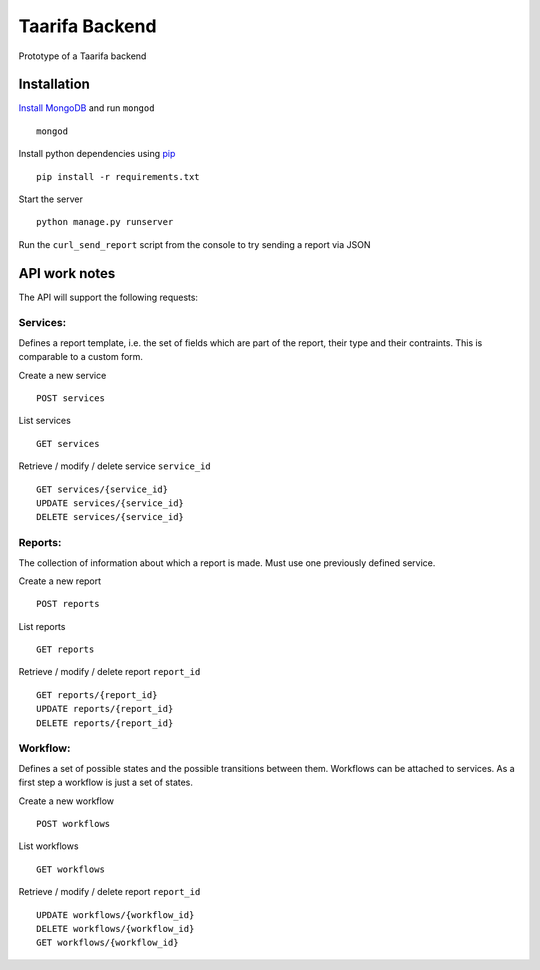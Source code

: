 Taarifa Backend
===============

|Build Status|

Prototype of a Taarifa backend

Installation
------------

`Install MongoDB`_ and run ``mongod`` ::

    mongod

Install python dependencies using pip_ ::

    pip install -r requirements.txt

Start the server ::

    python manage.py runserver

Run the ``curl_send_report`` script from the console to try sending a
report via JSON

API work notes
--------------

The API will support the following requests:

Services:
.........

Defines a report template, i.e. the set of fields which are part of the
report, their type and their contraints. This is comparable to a custom
form.

Create a new service ::

    POST services

List services ::

    GET services

Retrieve / modify / delete service ``service_id`` ::

    GET services/{service_id}
    UPDATE services/{service_id}
    DELETE services/{service_id}

Reports:
........

The collection of information about which a report is made. Must use one
previously defined service.

Create a new report ::

    POST reports

List reports ::

    GET reports

Retrieve / modify / delete report ``report_id`` ::

  GET reports/{report_id}
  UPDATE reports/{report_id}
  DELETE reports/{report_id}

Workflow:
.........

Defines a set of possible states and the possible transitions between
them. Workflows can be attached to services. As a first step a workflow
is just a set of states.

Create a new workflow ::

    POST workflows

List workflows ::

    GET workflows

Retrieve / modify / delete report ``report_id`` ::

    UPDATE workflows/{workflow_id}
    DELETE workflows/{workflow_id}
    GET workflows/{workflow_id}

.. |Build Status| image:: https://travis-ci.org/taarifa/taarifa_backend.png?branch=master
   :target: https://travis-ci.org/taarifa/taarifa_backend
.. _Install MongoDB: http://docs.mongodb.org/manual/installation/
.. _pip: http://www.pip-installer.org/en/latest/requirements.html
